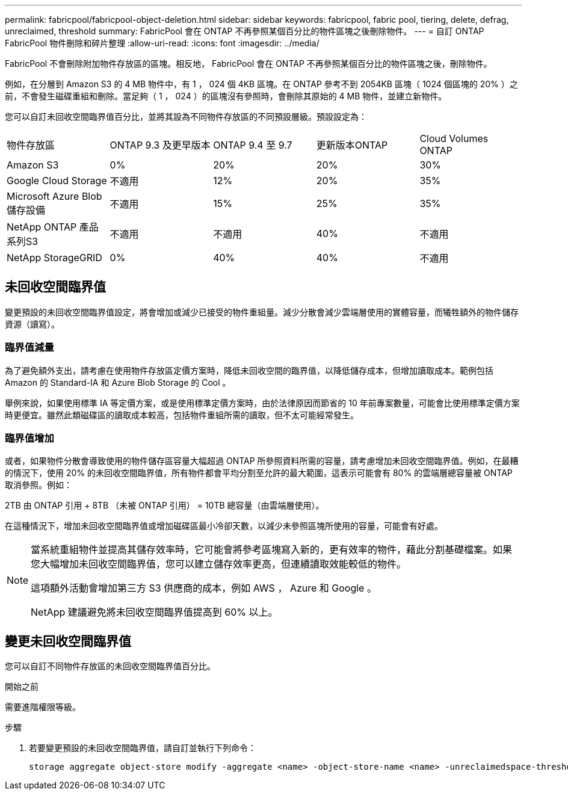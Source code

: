 ---
permalink: fabricpool/fabricpool-object-deletion.html 
sidebar: sidebar 
keywords: fabricpool, fabric pool, tiering, delete, defrag, unreclaimed, threshold 
summary: FabricPool 會在 ONTAP 不再參照某個百分比的物件區塊之後刪除物件。 
---
= 自訂 ONTAP FabricPool 物件刪除和碎片整理
:allow-uri-read: 
:icons: font
:imagesdir: ../media/


[role="lead"]
FabricPool 不會刪除附加物件存放區的區塊。相反地， FabricPool 會在 ONTAP 不再參照某個百分比的物件區塊之後，刪除物件。

例如，在分層到 Amazon S3 的 4 MB 物件中，有 1 ， 024 個 4KB 區塊。在 ONTAP 參考不到 2054KB 區塊（ 1024 個區塊的 20% ）之前，不會發生磁碟重組和刪除。當足夠（ 1 ， 024 ）的區塊沒有參照時，會刪除其原始的 4 MB 物件，並建立新物件。

您可以自訂未回收空間臨界值百分比，並將其設為不同物件存放區的不同預設層級。預設設定為：

|===


| 物件存放區 | ONTAP 9.3 及更早版本 | ONTAP 9.4 至 9.7 | 更新版本ONTAP | Cloud Volumes ONTAP 


 a| 
Amazon S3
 a| 
0%
 a| 
20%
 a| 
20%
 a| 
30%



 a| 
Google Cloud Storage
 a| 
不適用
 a| 
12%
 a| 
20%
 a| 
35%



 a| 
Microsoft Azure Blob儲存設備
 a| 
不適用
 a| 
15%
 a| 
25%
 a| 
35%



 a| 
NetApp ONTAP 產品系列S3
 a| 
不適用
 a| 
不適用
 a| 
40%
 a| 
不適用



 a| 
NetApp StorageGRID
 a| 
0%
 a| 
40%
 a| 
40%
 a| 
不適用

|===


== 未回收空間臨界值

變更預設的未回收空間臨界值設定，將會增加或減少已接受的物件重組量。減少分散會減少雲端層使用的實體容量，而犧牲額外的物件儲存資源（讀寫）。



=== 臨界值減量

為了避免額外支出，請考慮在使用物件存放區定價方案時，降低未回收空間的臨界值，以降低儲存成本，但增加讀取成本。範例包括 Amazon 的 Standard-IA 和 Azure Blob Storage 的 Cool 。

舉例來說，如果使用標準 IA 等定價方案，或是使用標準定價方案時，由於法律原因而節省的 10 年前專案數量，可能會比使用標準定價方案時更便宜。雖然此類磁碟區的讀取成本較高，包括物件重組所需的讀取，但不太可能經常發生。



=== 臨界值增加

或者，如果物件分散會導致使用的物件儲存區容量大幅超過 ONTAP 所參照資料所需的容量，請考慮增加未回收空間臨界值。例如，在最糟的情況下，使用 20% 的未回收空間臨界值，所有物件都會平均分割至允許的最大範圍，這表示可能會有 80% 的雲端層總容量被 ONTAP 取消參照。例如：

2TB 由 ONTAP 引用 + 8TB （未被 ONTAP 引用） = 10TB 總容量（由雲端層使用）。

在這種情況下，增加未回收空間臨界值或增加磁碟區最小冷卻天數，以減少未參照區塊所使用的容量，可能會有好處。

[NOTE]
====
當系統重組物件並提高其儲存效率時，它可能會將參考區塊寫入新的，更有效率的物件，藉此分割基礎檔案。如果您大幅增加未回收空間臨界值，您可以建立儲存效率更高，但連續讀取效能較低的物件。

這項額外活動會增加第三方 S3 供應商的成本，例如 AWS ， Azure 和 Google 。

NetApp 建議避免將未回收空間臨界值提高到 60% 以上。

====


== 變更未回收空間臨界值

您可以自訂不同物件存放區的未回收空間臨界值百分比。

.開始之前
需要進階權限等級。

.步驟
. 若要變更預設的未回收空間臨界值，請自訂並執行下列命令：
+
[source, cli]
----
storage aggregate object-store modify -aggregate <name> -object-store-name <name> -unreclaimedspace-threshold <%> (0%-99%)
----

